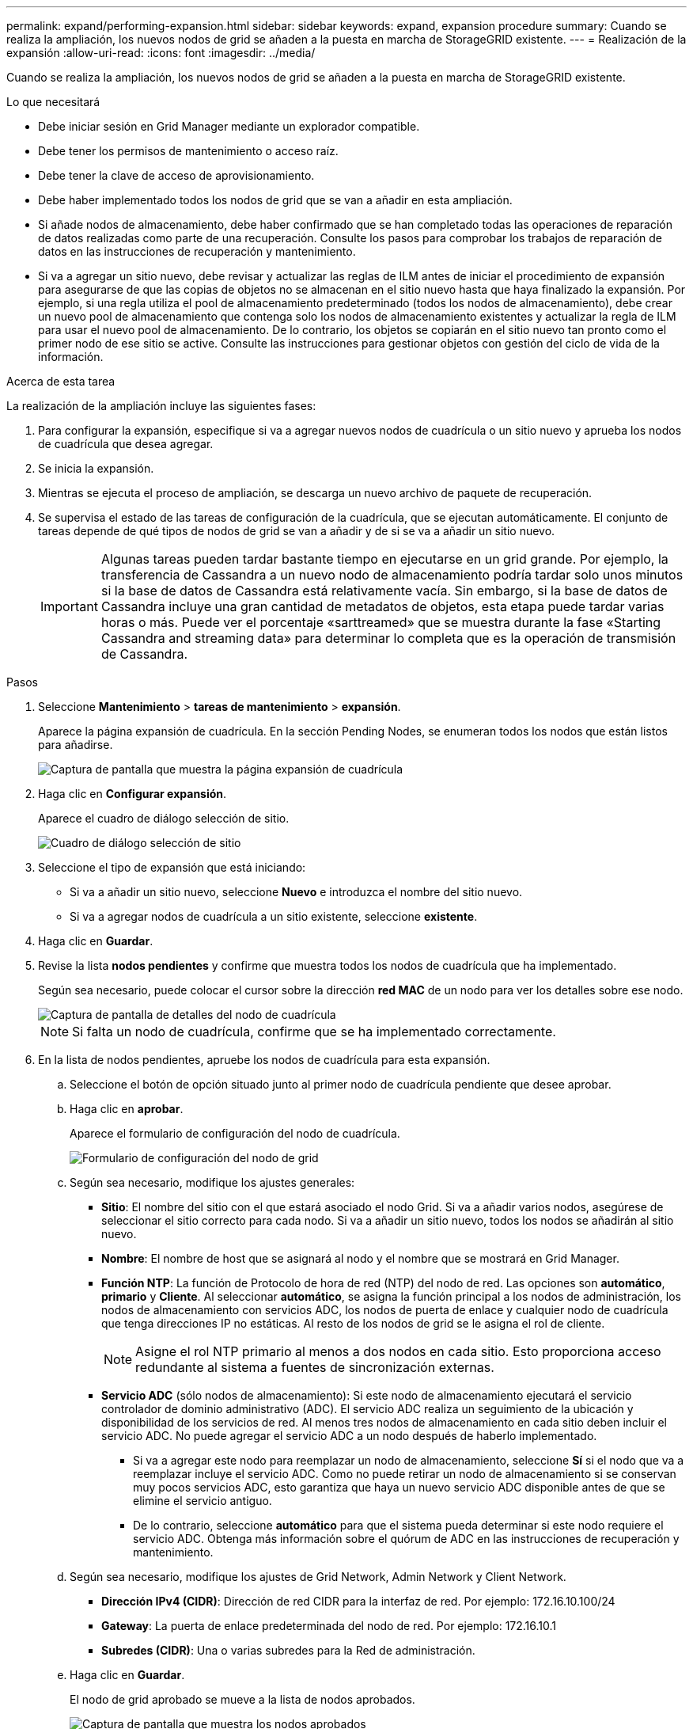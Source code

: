 ---
permalink: expand/performing-expansion.html 
sidebar: sidebar 
keywords: expand, expansion procedure 
summary: Cuando se realiza la ampliación, los nuevos nodos de grid se añaden a la puesta en marcha de StorageGRID existente. 
---
= Realización de la expansión
:allow-uri-read: 
:icons: font
:imagesdir: ../media/


[role="lead"]
Cuando se realiza la ampliación, los nuevos nodos de grid se añaden a la puesta en marcha de StorageGRID existente.

.Lo que necesitará
* Debe iniciar sesión en Grid Manager mediante un explorador compatible.
* Debe tener los permisos de mantenimiento o acceso raíz.
* Debe tener la clave de acceso de aprovisionamiento.
* Debe haber implementado todos los nodos de grid que se van a añadir en esta ampliación.
* Si añade nodos de almacenamiento, debe haber confirmado que se han completado todas las operaciones de reparación de datos realizadas como parte de una recuperación. Consulte los pasos para comprobar los trabajos de reparación de datos en las instrucciones de recuperación y mantenimiento.
* Si va a agregar un sitio nuevo, debe revisar y actualizar las reglas de ILM antes de iniciar el procedimiento de expansión para asegurarse de que las copias de objetos no se almacenan en el sitio nuevo hasta que haya finalizado la expansión. Por ejemplo, si una regla utiliza el pool de almacenamiento predeterminado (todos los nodos de almacenamiento), debe crear un nuevo pool de almacenamiento que contenga solo los nodos de almacenamiento existentes y actualizar la regla de ILM para usar el nuevo pool de almacenamiento. De lo contrario, los objetos se copiarán en el sitio nuevo tan pronto como el primer nodo de ese sitio se active. Consulte las instrucciones para gestionar objetos con gestión del ciclo de vida de la información.


.Acerca de esta tarea
La realización de la ampliación incluye las siguientes fases:

. Para configurar la expansión, especifique si va a agregar nuevos nodos de cuadrícula o un sitio nuevo y aprueba los nodos de cuadrícula que desea agregar.
. Se inicia la expansión.
. Mientras se ejecuta el proceso de ampliación, se descarga un nuevo archivo de paquete de recuperación.
. Se supervisa el estado de las tareas de configuración de la cuadrícula, que se ejecutan automáticamente. El conjunto de tareas depende de qué tipos de nodos de grid se van a añadir y de si se va a añadir un sitio nuevo.
+

IMPORTANT: Algunas tareas pueden tardar bastante tiempo en ejecutarse en un grid grande. Por ejemplo, la transferencia de Cassandra a un nuevo nodo de almacenamiento podría tardar solo unos minutos si la base de datos de Cassandra está relativamente vacía. Sin embargo, si la base de datos de Cassandra incluye una gran cantidad de metadatos de objetos, esta etapa puede tardar varias horas o más. Puede ver el porcentaje «sarttreamed» que se muestra durante la fase «Starting Cassandra and streaming data» para determinar lo completa que es la operación de transmisión de Cassandra.



.Pasos
. Seleccione *Mantenimiento* > *tareas de mantenimiento* > *expansión*.
+
Aparece la página expansión de cuadrícula. En la sección Pending Nodes, se enumeran todos los nodos que están listos para añadirse.

+
image::../media/grid_expansion_page.png[Captura de pantalla que muestra la página expansión de cuadrícula]

. Haga clic en *Configurar expansión*.
+
Aparece el cuadro de diálogo selección de sitio.

+
image::../media/configure_expansion_dialog.gif[Cuadro de diálogo selección de sitio]

. Seleccione el tipo de expansión que está iniciando:
+
** Si va a añadir un sitio nuevo, seleccione *Nuevo* e introduzca el nombre del sitio nuevo.
** Si va a agregar nodos de cuadrícula a un sitio existente, seleccione *existente*.


. Haga clic en *Guardar*.
. Revise la lista *nodos pendientes* y confirme que muestra todos los nodos de cuadrícula que ha implementado.
+
Según sea necesario, puede colocar el cursor sobre la dirección *red MAC* de un nodo para ver los detalles sobre ese nodo.

+
image::../media/grid_node_details.gif[Captura de pantalla de detalles del nodo de cuadrícula]

+

NOTE: Si falta un nodo de cuadrícula, confirme que se ha implementado correctamente.

. En la lista de nodos pendientes, apruebe los nodos de cuadrícula para esta expansión.
+
.. Seleccione el botón de opción situado junto al primer nodo de cuadrícula pendiente que desee aprobar.
.. Haga clic en *aprobar*.
+
Aparece el formulario de configuración del nodo de cuadrícula.

+
image::../media/grid_node_configuration.gif[Formulario de configuración del nodo de grid]

.. Según sea necesario, modifique los ajustes generales:
+
*** *Sitio*: El nombre del sitio con el que estará asociado el nodo Grid. Si va a añadir varios nodos, asegúrese de seleccionar el sitio correcto para cada nodo. Si va a añadir un sitio nuevo, todos los nodos se añadirán al sitio nuevo.
*** *Nombre*: El nombre de host que se asignará al nodo y el nombre que se mostrará en Grid Manager.
*** *Función NTP*: La función de Protocolo de hora de red (NTP) del nodo de red. Las opciones son *automático*, *primario* y *Cliente*. Al seleccionar *automático*, se asigna la función principal a los nodos de administración, los nodos de almacenamiento con servicios ADC, los nodos de puerta de enlace y cualquier nodo de cuadrícula que tenga direcciones IP no estáticas. Al resto de los nodos de grid se le asigna el rol de cliente.
+

NOTE: Asigne el rol NTP primario al menos a dos nodos en cada sitio. Esto proporciona acceso redundante al sistema a fuentes de sincronización externas.

*** *Servicio ADC* (sólo nodos de almacenamiento): Si este nodo de almacenamiento ejecutará el servicio controlador de dominio administrativo (ADC). El servicio ADC realiza un seguimiento de la ubicación y disponibilidad de los servicios de red. Al menos tres nodos de almacenamiento en cada sitio deben incluir el servicio ADC. No puede agregar el servicio ADC a un nodo después de haberlo implementado.
+
**** Si va a agregar este nodo para reemplazar un nodo de almacenamiento, seleccione *Sí* si el nodo que va a reemplazar incluye el servicio ADC. Como no puede retirar un nodo de almacenamiento si se conservan muy pocos servicios ADC, esto garantiza que haya un nuevo servicio ADC disponible antes de que se elimine el servicio antiguo.
**** De lo contrario, seleccione *automático* para que el sistema pueda determinar si este nodo requiere el servicio ADC. Obtenga más información sobre el quórum de ADC en las instrucciones de recuperación y mantenimiento.




.. Según sea necesario, modifique los ajustes de Grid Network, Admin Network y Client Network.
+
*** *Dirección IPv4 (CIDR)*: Dirección de red CIDR para la interfaz de red. Por ejemplo: 172.16.10.100/24
*** *Gateway*: La puerta de enlace predeterminada del nodo de red. Por ejemplo: 172.16.10.1
*** *Subredes (CIDR)*: Una o varias subredes para la Red de administración.


.. Haga clic en *Guardar*.
+
El nodo de grid aprobado se mueve a la lista de nodos aprobados.

+
image::../media/grid_expansion_approved_nodes.png[Captura de pantalla que muestra los nodos aprobados]

+
*** Para modificar las propiedades de un nodo de cuadrícula aprobado, seleccione su botón de opción y haga clic en *Editar*.
*** Para volver a mover un nodo de cuadrícula aprobado a la lista nodos pendientes, seleccione su botón de opción y haga clic en *Restablecer*.
*** Para quitar de forma permanente un nodo de grid aprobado, apague el nodo. A continuación, seleccione su botón de opción y haga clic en *Quitar*.


.. Repita estos pasos para cada nodo de cuadrícula pendiente que desee aprobar.
+

NOTE: Si es posible, debe aprobar todas las notas de cuadrícula pendientes y realizar una sola expansión. Se necesitará más tiempo si realiza varias expansiones pequeñas.



. Cuando haya aprobado todos los nodos de cuadrícula, introduzca la *frase de paso de aprovisionamiento* y haga clic en *expandir*.
+
Después de unos minutos, esta página se actualiza para mostrar el estado del procedimiento de expansión. Cuando hay tareas que afectan a un nodo de cuadrícula individual en curso, la sección Estado del nodo de cuadrícula muestra el estado actual de cada nodo de cuadrícula.

+

NOTE: Durante este proceso, en el caso de los dispositivos, el instalador del dispositivo StorageGRID muestra el cambio de la instalación de la fase 3 a la fase 4, finalizar la instalación. Cuando finaliza la fase 4, se reinicia la controladora.

+
image::../media/grid_expansion_progress.png[Esta imagen se explica por el texto circundante.]

+

NOTE: Una expansión de sitio incluye una tarea adicional para configurar Cassandra para el nuevo sitio.

. Tan pronto como aparezca el enlace *Download Recovery Package*, descargue el archivo del paquete de recuperación.
+
Es necesario descargar una copia actualizada de la Lo antes posible. del archivo de paquete de recuperación después de realizar cambios en la topología de la cuadrícula en el sistema StorageGRID. El archivo de paquete de recuperación permite restaurar el sistema si se produce un fallo.

+
.. Haga clic en el enlace de descarga.
.. Introduzca la contraseña de aprovisionamiento y haga clic en *Iniciar descarga*.
.. Cuando finalice la descarga, abra la `.zip` archivar y confirmar que incluye un `gpt-backup` directorio y a `_SAID.zip` archivo. A continuación, extraiga el `_SAID.zip` vaya a `/GID*_REV*` y confirme que puede abrir el `passwords.txt` archivo.
.. Copie el archivo del paquete de recuperación descargado (.zip) en dos ubicaciones seguras, seguras e independientes.
+

IMPORTANT: El archivo del paquete de recuperación debe estar protegido porque contiene claves de cifrado y contraseñas que se pueden usar para obtener datos del sistema StorageGRID.



. Si va a añadir uno o más nodos de almacenamiento, supervise el progreso de la fase "servidor Cassandra y transmisión de datos" revisando el porcentaje que se muestra en el mensaje de estado.
+
image::../media/grid_expansion_starting_cassandra.png[Grid Expansion > iniciando Cassandra y transmitiendo datos]

+
Este porcentaje calcula lo completo que es la operación de retransmisión de Cassandra, que se basa en la cantidad total de datos de Cassandra disponibles y en la cantidad que ya se ha escrito en el nodo nuevo.

+

IMPORTANT: No reinicie ningún nodo de almacenamiento durante el paso 4 (iniciar los servicios en los nuevos nodos de grid). La fase «Starting Cassandra y streaming data» puede tardar horas en completarse para cada nodo de almacenamiento nuevo, especialmente si los nodos de almacenamiento existentes contienen una gran cantidad de metadatos de objetos.

. Continúe supervisando la expansión hasta que se hayan completado todas las tareas y vuelva a aparecer el botón *Configurar expansión*.


.Después de terminar
En función de los tipos de nodos de cuadrícula que haya añadido, debe realizar pasos adicionales de integración y configuración.

.Información relacionada
link:../ilm/index.html["Gestión de objetos con ILM"]

link:../maintain/index.html["Mantener  recuperar"]

link:configuring-expanded-storagegrid-system.html["Configurar el sistema StorageGRID ampliado"]
